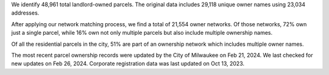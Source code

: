 We identify 48,961 total landlord-owned parcels. The original data
includes 29,118 unique owner names using 23,034 addresses.

After applying our network matching process, we find a total of 21,554
owner networks. Of those networks, 72% own just a single parcel, while
16% own not only multiple parcels but also include multiple ownership
names.

Of all the residential parcels in the city, 51% are part of an ownership
network which includes multiple owner names.

The most recent parcel ownership records were updated by the City of
Milwaukee on Feb 21, 2024. We last checked for new updates on Feb 26,
2024. Corporate registration data was last updated on Oct 13, 2023.
